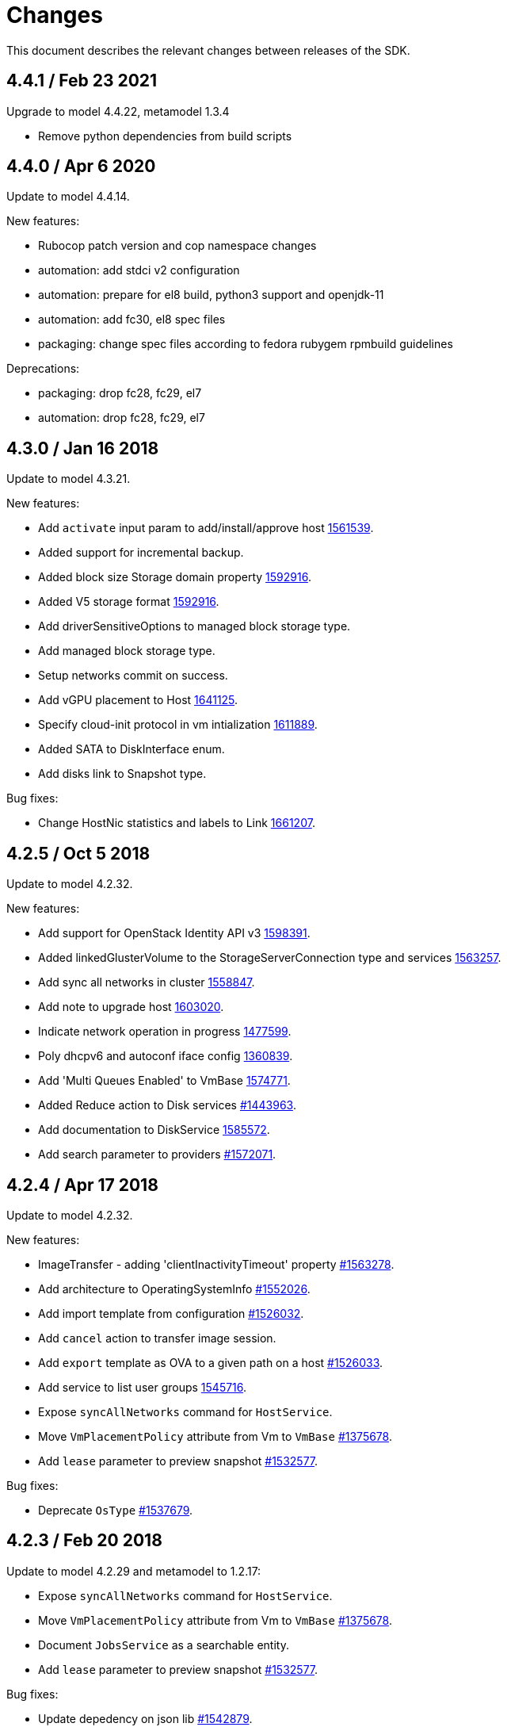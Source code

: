 = Changes

This document describes the relevant changes between releases of the SDK.

== 4.4.1 / Feb 23 2021
Upgrade to model 4.4.22, metamodel 1.3.4

* Remove python dependencies from build scripts

== 4.4.0 / Apr 6 2020
Update to model 4.4.14.

New features:

* Rubocop patch version and cop namespace changes

* automation: add stdci v2 configuration

* automation: prepare for el8 build, python3 support and openjdk-11

* automation: add fc30, el8 spec files

* packaging: change spec files according to fedora rubygem rpmbuild guidelines

Deprecations:

* packaging: drop fc28, fc29, el7

* automation: drop fc28, fc29, el7 

== 4.3.0 / Jan 16 2018
Update to model 4.3.21.

New features:

* Add `activate` input param to add/install/approve host
  http://bugzilla.redhat.com/1561539[1561539].

* Added support for incremental backup.

* Added block size Storage domain property
  https://bugzilla.redhat.com/1592916[1592916].

* Added V5 storage format
  https://bugzilla.redhat.com/1592916[1592916].

* Add driverSensitiveOptions to managed block storage type.

* Add managed block storage type.

* Setup networks commit on success.

* Add vGPU placement to Host
  https://bugzilla.redhat.com/1641125[1641125].

* Specify cloud-init protocol in vm intialization
  https://bugzilla.redhat.com/1611889[1611889].

* Added SATA to DiskInterface enum.

* Add disks link to Snapshot type.

Bug fixes:

* Change HostNic statistics and labels to Link
  https://bugzilla.redhat.com/1661207[1661207].

== 4.2.5 / Oct 5 2018
Update to model 4.2.32.

New features:

* Add support for OpenStack Identity API v3
  https://bugzilla.redhat.com/1598391[1598391].

* Added linkedGlusterVolume to the StorageServerConnection
  type and services
  https://bugzilla.redhat.com/1563257[1563257].

* Add sync all networks in cluster
  https://bugzilla.redhat.com/1558847[1558847].

* Add note to upgrade host
  https://bugzilla.redhat.com/1603020[1603020].

* Indicate network operation in progress
  https://bugzilla.redhat.com/1477599[1477599].

* Poly dhcpv6 and autoconf iface config
  https://bugzilla.redhat.com/1360839[1360839].

* Add 'Multi Queues Enabled' to VmBase
  https://bugzilla.redhat.com/1574771[1574771].

* Added Reduce action to Disk services
  https://bugzilla.redhat.com/1443963[#1443963].

* Add documentation to DiskService
  https://bugzilla.redhat.com/1585572[1585572].

* Add search parameter to providers
  https://bugzilla.redhat.com/1572071[#1572071].

== 4.2.4 / Apr 17 2018
Update to model 4.2.32.

New features:

* ImageTransfer - adding 'clientInactivityTimeout' property
  https://bugzilla.redhat.com/1563278[#1563278].

* Add architecture to OperatingSystemInfo
  https://bugzilla.redhat.com/1552026[#1552026].

* Add import template from configuration
  https://bugzilla.redhat.com/1526032[#1526032].

* Add `cancel` action to transfer image session.

* Add `export` template as OVA to a given path on a host 
  https://bugzilla.redhat.com/1526033[#1526033].

* Add service to list user groups
  https://bugzilla.redhat.com/1545716[1545716].

* Expose `syncAllNetworks` command for `HostService`.

* Move `VmPlacementPolicy` attribute from Vm to `VmBase`
  https://bugzilla.redhat.com/1375678[#1375678].

* Add `lease` parameter to preview snapshot
  https://bugzilla.redhat.com/1532577[#1532577].

Bug fixes:

* Deprecate `OsType`
  https://bugzilla.redhat.com/1537679[#1537679].

== 4.2.3 / Feb 20 2018
Update to model 4.2.29 and metamodel to 1.2.17:

* Expose `syncAllNetworks` command for `HostService`.

* Move `VmPlacementPolicy` attribute from Vm to `VmBase`
  https://bugzilla.redhat.com/1375678[#1375678].

* Document `JobsService` as a searchable entity.

* Add `lease` parameter to preview snapshot
  https://bugzilla.redhat.com/1532577[#1532577].

Bug fixes:

* Update depedency on json lib
  https://bugzilla.redhat.com/1542879[#1542879].

== 4.2.2 / Jan 18 2018

Update to model 4.2.28:

* Deprecate the `discard_zeroes_data` attribute of the `LogicalUnit`
  type and the `supports_discard_zeroes_data` of the `StorageDomain`
  type, as they have been removed from the kernel.

* Add new `content_type` attribute to the `Disk` type
  https://bugzilla.redhat.com/1511420[#1511420].

* Make CPU type optional when adding a cluster
  https://bugzilla.redhat.com/1525912[#1525912].

* Add support for setting external network providers by name when adding
  or updating a cluster https://bugzilla.redhat.com/1511369[#1511369].

* Add new `unmanaged` attribute to the `OpenStackNetworkProvider` type.

* Move virtual NIC profile mappings insde registration configuration
  https://bugzilla.redhat.com/1522799[#1522799].

* Added new `discovered_targets` output parameter to the operation that
  discovers host iSCSI storage
  https://bugzilla.redhat.com/1510860[#1510860].

== 4.2.1 / Dec 13 2017

Bug fixes:

* Fix handling of the `all_content` parameter
  https://bugzilla.redhat.com/1525555[#1525555].

* Limit the number of requests sent to `libcurl`
  https://bugzilla.redhat.com/1525302[#1525302].

== 4.2.0 / Dec 4 2017

No chages, version `4.2.0` is identical to `4.2.0-beta2`, only the
version number is different.

== 4.2.0-beta2 / Nov 16 2017

Bug fixes:

* Don't include sensible data in `inspect`
  https://bugzilla.redhat.com/1513620[#1513620].

== 4.2.0-beta1 / Nov 15 2017

Update to model 4.2.25:

* Add new `S390X` value to the `Architecture` type.

* Add new `DIAG288` value to the `WatchdogModel` type.

* Add `OVA` value to the `ConfigurationType` enumerated type.

* Add search parameters to the operation that lists jobs.

* Add `auto_sync` attribute to the _OpenStack_ network provider type
  https://bugzilla.redhat.com/1511823[#1511823].

* Add operation to export a virtual machine as `OVA` file.

* Add `active` and `transferred` attributes to the `ImageTransfer` type.

* Add `external_provider` and `external_provider_physical_network`
  attributes to the `Network` type.

* Add `transfer_url` to the `ImageTransfer` type.

* Fix input detail of the operation that exports a virtual machine: it
  is mandatory to have the identifier or name of the destination
  storage domain.

New features:

* Add support for method extensions.

== 4.2.0-alpha5 / Nov 8 2017

Update to model 4.2.24:

* Add the `follow` parameter to all the `Get` and `List` operations.

* Add the `force` parameter to the operation that puts a storage domain
  into maintenance mode https://bugzilla.redhat.com/1321585[#1321585].

* Deprecate the _OpenStack_ network provider `pluginType` attribute,
  replacing it with `externalPluginType`.

* Add `quota` and `diskProfile` parameters to the operations that move
  and copy disks https://bugzilla.redhat.com/1496704[#1496704].

* Add `authenticatedUser` and `effectiveUser` links to the `Api` type
  https://bugzilla.redhat.com/1472418[#1472418].

New features:

* Add support for cookies.

* Add `connect_timeout` parameter
  https://bugzilla.redhat.com/1508944[#1508944].

Bug fixes:

* Check the types of the `HttpClient` constructor parameters.

* Require `redhat-rpm-config` for building
  https://bugzilla.redhat.com/1505427[#1505427].

* Don't send `Expect: 100-continue`
  https://bugzilla.redhat.com/1509910[#1509910].

== 4.2.0-alpha4 / Oct 23 2017

Update to model 4.2.23:

* Add new services and types to enable automatic provisioning of
  external network providers during host installation.

* Explicitly indicate that CPU type is mandtory when adding a cluster.

* Add `image` parameter to `HostService.upgrade`
  https://bugzilla.redhat.com/1488434[#1488434].

* Add `storageErrorResumeBehaviour` to virtual machines, templates and
  instance types https://bugzilla.redhat.com/1317450[#1317450].

* Don't require name or identifier for adding SSH public key
  https://bugzilla.redhat.com/1497641[#1497641].

* Add `reboot` parameter to the `upgrade` method of the service that
  manages a host.

* Add `registrationConfiguration` parameter to the operations that
  register virtual machines and templates.

* Add documentation explaining how to add snapshots with disk
  attachments.

* Add documentation explaining how to add a template with disks in
  specific storage domains https://bugzilla.redhat.com/1492614[#1492614].

* Add `vnicProfileMappings` parameter to the operation that registers a
  template.

New features:

* Check types of service method parameters
  https://bugzilla.redhat.com/1378113[#1378113].

* Add support for multiple threads
  https://bugzilla.redhat.com/1496846[#1496846].

Bug fixes:

* Check types of HTTP client constructor parameters.

== 4.2.0-alpha3 / Sep 25 2017

Update to model 4.2.19:

* Add new `NicNetworkFilterParameter` type and related services.

* Add `StorageDomainDisks` and `AttachedStorageDomainDisks`.

* Add operation to register storage domain disk.

* Add `all_content` parameter to snapshots services.

* Add `default_route` value to the `NetworkUsage` enum.

* Add the `all_content` parameter to `Host.Get` and `Hosts.List`.

* Fix the documentation of the method that lists events
  https://bugzilla.redhat.com/1447622[#1447622].

* Fix the direction of the main parameter of the method that adds a
  CDROM to a virtual machine. It should be input and output.

* Add the `index` attribute to the `Event` type
  https://bugzilla.redhat.com/1448511[#1448511].

* Add `volatile` parameter to the method that starts a virtual machine.

* Add `RefreshLun` method to the service that manages a disk.
  https://bugzilla.redhat.com/1404389[#1404389].

* Add Link Layer Discovery Protocol (LLDP).

* Add a `refresh` parameter to `FilesService.list`.

* Add `firewal_type` attribute to the `Cluster` type.

* Add `has_illegal_images` attribute to the `Vm` type.

* Add support for creating image transfers using disks and snapshots.

* Add `size` and `type` properties to the `Image` type.

* Add `total_size` attribute to the `Disk` type.

* Add support for listing cluster level features, and enabling/disabing
  them for clusters.

* Storage domain identifier isn't mandatory to create quota limit.

* Don't require deprecated affinity group attributes
  https://bugzilla.redhat.com/1488729[#1488729].

* Fix optional fields in storage domain add and update
  https://bugzilla.redhat.com/1488929[1488929].

* Add new `HIGH_PERFORMANCE` value to the `VmType` enum.

* Add new types and services for access to system configuration options.

New features:

* Improve log messages so that they contain the method and path of the
  request.

* Add `AuthError`, `ConnectionError`, `NotFoundError` and
  `TimeoutError`.

== 4.2.0-alpha2 / Jul 21 2017

New features:

* Add a method to Probe to check whether an ovirt instance exists.

Bug fixes:

* Changing 'bundler' executable instead of 'bundle'
  https://bugzilla.redhat.com/1462664[1462664].

* Ignore unrelated responses from server
  https://bugzilla.redhat.com/1459254[1459254].

== 4.2.0-alpha1 / Jun 6 2017

Bug fixes:

* Handle correctly actions that return HTTP 201 and 202 response codes.

== 4.1.7 / Jun 2 2017

Bug fixes:

* Fix missing `curl_multi_wait` symbol when using libcurl older
  than 7.28.0.

== 4.1.6 / May 31 2017

Update to model 4.1.35:

* Replace generic assigned networks services with services specific to
  the type of object that they are assigned to, in particular data
  centers and clusters.

* Add `driver` attribute to `HostDevice` type.

* Add common concepts document.

* Add appendix containing changes from version 3 to version 4 of
  the API.

* Add `readOnly` attribute to the `DiskAttachment` type.

* Fix the type of the `Host.nics` link. It should be of type
  `HostNic[]`, not `Nic[]`.

New features:

* Add support for asynchronous requests.

* Automatically replace bad tokens
  https://bugzilla.redhat.com/1434831[#1434831].

* Improve error message for wrong content type
  https://bugzilla.redhat.com/1440292[#1440292].

* Add `Error.code`
  https://bugzilla.redhat.com/1443420[#1443420].

* Add `Error.fault`.

* Add support for request timeout.

== 4.1.5 / Mar 15 2017

Update to model 4.1.33:

* Replace the `Seal` operation of the service that manages a template
  with a new `seal` parameter in the operation that adds a template
  https://bugzilla.redhat.com/1335642[#1335642].

* Add `unregistered` parameter for the operations to list disks,
  virtual machines, and templates in storage domains
  https://bugzilla.redhat.com/1428159[#1428159].

* Fix the direction of the `statistic` parameter of the `Statistic`
  service, must be out only.

* Revert the addition of the operation to update disks.

== 4.1.4 / Mar 3 2017

Bug fixes:

* Don't avoid reserved words in enum values text.

* Red correctly attributes with enum values
  https://bugzilla.redhat.com/1428642[#1428642].

== 4.1.3 / Mar 2 2017

Update to model 4.1.31:

* Add `auto_storage_select` attribute to the `VmPool` type.

* Move `vnic_profile_mappings` and `reassign_bad_macs` from
  the `import` operation to the `register` operation

* Add IPv6 details to the `NicConfiguration` type.

* Add NFS 4.2 support.

New features:

* Add support for custom headers and query parameters.

* Ignore unsupported enum values.

* Check that URL has been provided.

* Send INFO log messages with summaries of requests and responses.

Bug fixes:

* Fix writing of lists of structs.

== 4.1.2 / Feb 9 2017

Bug fixes:

* Use `curl-config` to detect `libcurl`, if possible.

== 4.1.1 / Feb 1 2017

Bug fixes:

* Don't require `json` 1.8, as it makes the SDK incompatible with
  applications that need version 2.0 or newer.

== 4.1.0 / Jan 31 2017

This release is mostly identical to `4.1.0-alpha3`, the only difference
is that it fixes a test failure in Ruby 2.4.0, due to the unification of
integer types.

== 4.1.0-alpha3 / Jan 27 2017

Update to model 4.1.29:

* Add `execution_host` link to the `Step` type.

* Add new `lease` attribute to virtual machines and templates.

New features:

* Accept CA files and strings.

== 4.1.0-alpha2 / Jan 12 2017

Update to model 4.1.26:

* Add `succeeded` parameter to the operation that end an external job.

* Add `initial_size` attribute to the `Disk` type.

Bug fixes:

* Fix writing 'id' attribute for enum values.
  https://bugzilla.redhat.com/1408839[#1408839].

* Enable installation in Vagrant with embedded Ruby
  https://bugzilla.redhat.com/1411594[#1411594].

== 4.1.0-alpha1 / Dec 19 2016

Update to model 4.1.24:

* Added new `v4` value to the `StorageFormat` enum.

* Add `seal` operation to the service that manages templates.

* Add `progress` attribute to the `Disk` and `Step` types.

* Add `allow_partial_import` parameter to the operations that import
  virtual machines and templates.

* Add `ticket` operation to the service that manages the graphics
  console of a virtual machine.

* Added `urandom` to the `RngSource` enumerated type.

* Added `migratable` flag to the `VnicProfile` type.

* Add `gluster_tuned_profile` to the `Cluster` type.

* Add `skip_if_gluster_bricks_up` and `skip_if_gluster_quorum_not_met`
  attributes to the `FencingPolicy` type.

* Add the `ImageTransferDirection` enumerated type and the `direction`
  attribute to the `ImageTransfer` type.

* Replace the generic `GraphicsConsole` and `GraphicsConsoles` with
  specific services for virtual machines, templates and instance
  types.

* Deprecate the `legacy` USB type.

* Add `remoteviewerconnectionfile` action to the `GraphicsConsole`
  service.

* Add `max` attribute to the `MemoryPolicy` type.

* Make `Ip.version` optional.

* Add the `active_slave` link to the `Bonding` type.

* Add DNS configuration support to `Network` and `NetworkAttachment`.

* Add the `uses_scsi_reservation` attribute to the `DiskAttachment`
  type.

* Add the `sparsify` method to `DiskService`.

* Add the `discard_max_size` and `discard_zeroes_data` to the `LogicalUnit`
  type.

* Add `logical_name` attribute to the disk attachment type.

* Add the `upgradecheck` action to the host service.

* Add the `original_template` link to the virtual machine type.

New features:

* Require Ruby 2.

* Enable compression by default https://bugzilla.redhat.com/1370464[#1370464].

== 4.0.6 / Oct 18 2016

Update to model 4.0.37.

New features:

* Add services to support disk attachments of virtual machines available
  for import from storage domains.

* Add `gluster` value to the `NetworkUsage` enum.

* Add `force` parameter to the operation that updates a storage server
  connection.

Bug fixes:

* Fix the type of the `ticket` parameter of the `VmService.ticket`
  method.

* Fix the type of the `authentication_method` attribute of the `Ssh`
  type.

* Rename the `AuthenticationMethod` enum type to `SshAuthenticationMethod`.

* Fix the name of the `exclusive` parameter o the `TemplateService.export`
  method.

* Add the missing `cluster` parameter to the `OpenstackImageService.import`
  method.

* Move the `quota` link from the `Vm` type to the `VmBase` type.

* Add missing `template` and `storage_domain` parameters to the
  operation that imports an image.

* Add the `next_run` parameter to the operation that updates a virtual
  machine.

* Add the `all_content` parameters to the operations that list and
  retrieve virtual machines.

* Implement `==` and `eql?` for types https://bugzilla.redhat.com/1383613[#1383613].

== 4.0.5 / Oct 7 2016

Bug Fixes:

* Fix bug failure in Mac OS.

== 4.0.3 / Oct 7 2016

New features:

* Removed dependency on the `curb` gem.

== 4.0.2 / Sep 29 2016

New features:

* Add generic `Writer.write` method to support generating XML from
  objects of unknown types.

* Add new `Probe.probe` method to detect the versions of the API
  supported by the server.

Bug fixes:

* Add support for optional parameters to update methods.

* Use XML schema naming exceptions to correctly generate tag names like
  `openstack_image_provider`.

* Write correctly lists of enum values  https://bugzilla.redhat.com/1378066[#1378066].

* Write correctly empty lists of enum values.

== 4.0.1 / Sep 6 2016

Update to model 4.0.33.

New features:

* Add the `custom_scheduling_policy_properties` attribute to the
  `Cluster` type.

* Add services and types to support transfer of images.

* Add generic reader.

Bug fixes:

* Remove the `add` and `remove` operations of virtual machine
  CDROMs.

* Fix the type of the `usages` attribute of the `Network` type, it
  should be a list of values of the `NetworkUsage` enum, not a list
  of strings.

* Fix reading of lists of elements https://bugzilla.redhat.com/1373436[#1373436].

* Accept `action` and `fault` from actions.

* Fix reading of list of primitive and enum types.

== 4.0.0 / Aug 29 2016

This version didn't include any change other than removing the `alpha`
suffix from the version number.

== 4.0.0.alpha21 / Aug 22 2016

Bug fixes:

* Don't send SSO passwords using HTTP GET and query parameter.

== 4.0.0.alpha20 / Aug 18 2016

Update to model 4.0.32.

New features:

* Add `logical_name` attribute to the disk attachment type.

* Add the `clone_permissions` parameter to the operations that add
  virtual machines and templates.

* Add the `clone` parameter to the operation that adds a new virtual
  machine.

* Add the `ad_partner_mac` attribute to the bonding type.

* Add the `ad_aggregator_id` attribute to the host NIC type.

* Add the `ExternalVmImportsService` and related types.

Bug fixes:

* Add support for secondary parameters https://bugzilla.redhat.com/1366548[#1366548].

* Fix the name of the parameter to get virtual machine from affinity
  label, should be `vm` instead of `host`.

== 4.0.0.alpha19 / Jul 30 2016

New features:

* Add support for Mac OS X.

== 4.0.0.alpha18 / Jul 29 2016

Update to model 4.0.29:

Bug fixes:

* Add `logical_name` attribute to the disk attachment type.

* Fix the name of the parameter to get virtual machine from affinity
  label, should be `vm` instead of `host`.

== 4.0.0.alpha17 / Jul 19 2016

Update to model 4.0.28.

New features:

* Added `switch_type` attribute to `Host` type.

* Add `permits` to the cluster level type.

* Add the `current` parameter to the virtual machine graphics consoles
  service.

Bug fixes:

* Fix the name of the output parameter of the method to list affinity
  groups, should be `groups` instead of `list`.

== 4.0.0.alpha16 / Jul 15 2016

New features:

* Use `Logger` instead of file for the `:log` parameter of the
  connection class.

* Add `dig` method to all types.
